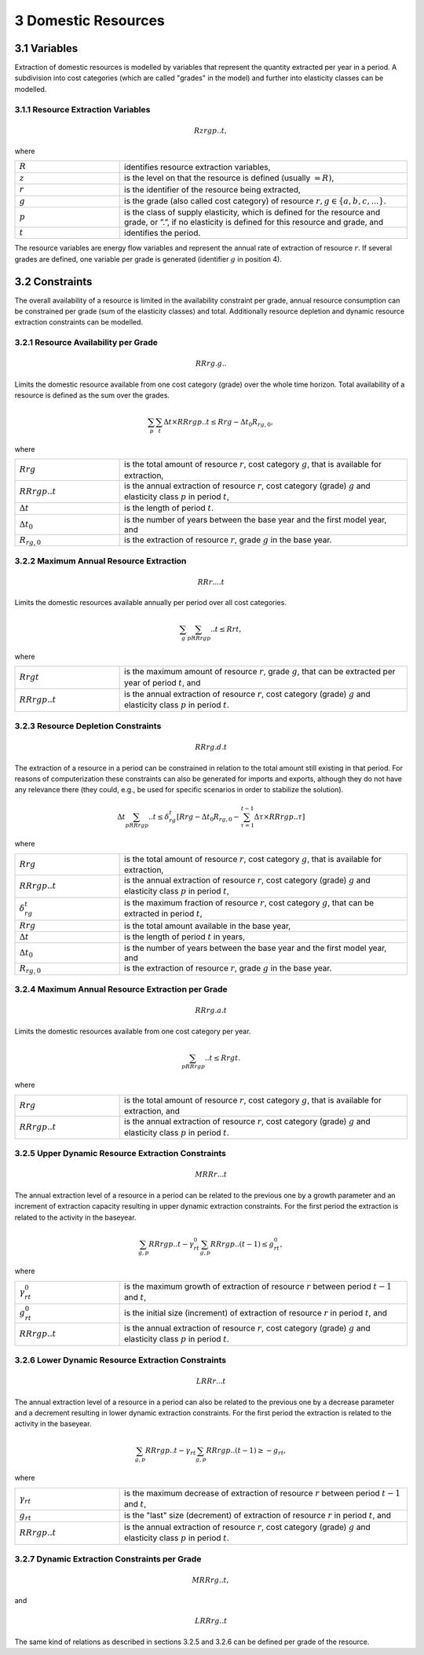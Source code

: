 3 Domestic Resources 
====
3.1 	Variables
----
Extraction of domestic resources is modelled by variables that represent the quantity extracted per year in a period. A subdivision into cost categories (which are called "grades" in the model) and further into elasticity classes can be modelled.

3.1.1 	Resource Extraction  Variables
~~~~~~~~~~~~~~~~~
.. math::
   Rzrgp..t,

where

.. list-table:: 
   :widths: 40 110
   :header-rows: 0

   * - :math:`R`
     - identifies resource extraction variables,
   * - :math:`z`
     - is the level on that the resource is defined (usually :math:`= R)`,
   * - :math:`r`
     - is the identifier of the resource being extracted,
   * - :math:`g`
     - is the grade (also called cost category) of resource :math:`r, g \in \{a, b, c, ...\}`.
   * - :math:`p`
     - is the class of supply elasticity, which is defined for the resource and grade, or ”.”, if no elasticity is defined for this resource and grade, and
   * - :math:`t`
     - identifies the period.

The resource variables are energy flow variables and represent the annual rate of extraction of resource :math:`r`. If several grades are defined, one variable per grade is generated (identifier :math:`g` in position 4). 

3.2 	Constraints
----
The overall availability of a resource is limited in the availability constraint per grade, annual resource consumption can be constrained per grade (sum of the elasticity classes) and total. Additionally resource depletion and dynamic resource extraction constraints can be modelled.


3.2.1 	Resource Availability per Grade
~~~~~~~~~~~~~~~~~

.. math::
   RRrg.g..

Limits the domestic resource available from one cost category (grade) over the whole time horizon. Total availability of a resource is defined  as the sum over the grades.

.. math::
   \sum_p\sum_t\Delta t\times RRrgp..t \leq Rrg - \Delta t_0R_{rg,0},

where

.. list-table:: 
   :widths: 40 110
   :header-rows: 0

   * - :math:`Rrg`
     - is the total amount of resource :math:`r`, cost category :math:`g`, that is available for extraction,
   * - :math:`RRrgp..t`
     - is the annual extraction of resource :math:`r`, cost category (grade) :math:`g` and elasticity class :math:`p` in period :math:`t`,
   * - :math:`\Delta t`
     - is the length of period :math:`t`.
   * - :math:`\Delta t_0`
     - is the number of years between the base year and the first model year, and 
   * - :math:`R_{rg,0}`
     - is the extraction of resource :math:`r`, grade :math:`g` in the base year.


3.2.2 	Maximum Annual Resource Extraction
~~~~~~~~~~~~~~~~~
.. math::
   RRr....t

Limits the domestic resources available annually per period over all cost categories.

.. math::
   \sum_g\sum_pRRrgp..t \leq Rrt,

where

.. list-table:: 
   :widths: 40 110
   :header-rows: 0

   * - :math:`Rrgt`
     - is the maximum amount of resource :math:`r`, grade :math:`g`, that can be extracted per year of period :math:`t`, and
   * - :math:`RRrgp..t`
     - is the annual extraction of resource :math:`r`, cost category (grade) :math:`g` and elasticity class :math:`p` in period :math:`t`.


3.2.3 	Resource Depletion  Constraints
~~~~~~~~~~~~~~~~~

.. math::
   RRrg.d.t
 
The extraction of a resource in a period can be constrained  in relation to the total amount still existing in that period. For reasons of computerization these constraints can also be generated for imports and exports, although they do not have any relevance there (they could, e.g., be used for specific scenarios in order to stabilize the solution).

.. math::
   \Delta t\sum_pRRrgp..t \leq \delta_{rg}^t \left [Rrg - \Delta t_0R_{rg,0} - \sum_{\tau=1}^{t-1} \Delta\tau\times RRrgp..\tau \right ]

where

.. list-table:: 
   :widths: 40 110
   :header-rows: 0

   * - :math:`Rrg`
     - is the total amount of resource :math:`r`, cost category :math:`g`, that is available for extraction,
   * - :math:`RRrgp..t`
     - is the annual extraction of resource :math:`r`, cost category (grade) :math:`g` and elasticity class :math:`p` in period :math:`t`,
   * - :math:`\delta_{rg}^t`
     - is the maximum fraction of resource :math:`r`, cost category :math:`g`, that can be extracted in period :math:`t`,
   * - :math:`Rrg`
     - is the total amount available in the base year,
   * - :math:`\Delta t`
     - is the length of period :math:`t` in years,
   * - :math:`\Delta t_0`
     - is the number of years between the base year and the first model year, and
   * - :math:`R_{rg,0}`
     - is the extraction of resource :math:`r`, grade :math:`g` in the base year.


3.2.4 	Maximum Annual Resource Extraction per Grade
~~~~~~~~~~~~~~~~~

.. math::
   RRrg.a.t

Limits the domestic resources available from one cost category per year.

.. math::
   \sum_pRRrgp..t \leq Rrgt.

where

.. list-table:: 
   :widths: 40 110
   :header-rows: 0

   * - :math:`Rrg`
     - is the total amount of resource :math:`r`, cost category :math:`g`, that is available for extraction, and
   * - :math:`RRrgp..t`
     - is the annual extraction of resource :math:`r`, cost category (grade) :math:`g` and elasticity class :math:`p` in period :math:`t`.


3.2.5 	Upper Dynamic Resource Extraction Constraints
~~~~~~~~~~~~~~~~~

.. math::
   MRRr...t
 
The annual extraction level of a resource in a period can be related to the previous one by a growth parameter and an increment of extraction capacity resulting in upper dynamic extraction constraints. For the first period the extraction is related to the activity in the baseyear.
 
.. math::
   \sum_{g,p} RRrgp..t - \gamma_{rt}^0\sum_{g,p}RRrgp..(t-1) \leq g_{rt}^0,
 
where

.. list-table:: 
   :widths: 40 110
   :header-rows: 0

   * - :math:`\gamma_{rt}^0`
     - is the maximum growth of extraction of resource :math:`r` between period :math:`t−1` and :math:`t`,
   * - :math:`g_{rt}^0`
     - is the initial size (increment) of extraction of resource :math:`r` in period :math:`t`, and
   * - :math:`RRrgp..t`
     - is the annual extraction of resource :math:`r`, cost category (grade) :math:`g` and elasticity class :math:`p` in period :math:`t`.


3.2.6    Lower Dynamic Resource Extraction  Constraints
~~~~~~~~~~~~~~~~~

.. math::
   LRRr...t

The annual extraction level of a resource in a period can also be related to the previous one by a decrease parameter  and a decrement resulting in lower dynamic extraction constraints. For the first period the extraction is related to the activity in the baseyear.

.. math::
   \sum_{g,p}RRrgp..t - \gamma_{rt}\sum_{g,p}RRrgp..(t-1)\geq - g_{rt},
 
where

.. list-table:: 
   :widths: 40 110
   :header-rows: 0

   * - :math:`\gamma_{rt}`
     - is the maximum decrease of extraction of resource :math:`r` between period :math:`t−1` and :math:`t`,
   * - :math:`g_{rt}`
     - is the "last" size (decrement) of extraction of resource :math:`r` in period :math:`t`, and
   * - :math:`RRrgp..t`
     - is the annual extraction of resource :math:`r`, cost category (grade) :math:`g` and elasticity class :math:`p` in period :math:`t`.


3.2.7 	Dynamic Extraction  Constraints per Grade
~~~~~~~~~~~~~~~~~

.. math::
   MRRrg..t,
   
and

.. math::
   LRRrg..t
The same kind of relations as described in sections 3.2.5 and 3.2.6 can be defined per grade of the resource.

